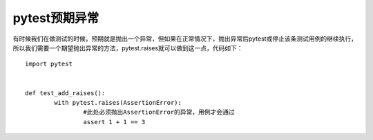 pytest预期异常
=============================================



有时候我们在做测试的时候，预期就是抛出一个异常，但如果在正常情况下，抛出异常后pytest或停止该条测试用例的继续执行，所以我们需要一个期望抛出异常的方法，pytest.raises就可以做到这一点，代码如下：

::

	import pytest


	def test_add_raises():
		with pytest.raises(AssertionError):
			#此处必须抛出AssertionError的异常，用例才会通过
			assert 1 + 1 == 3
